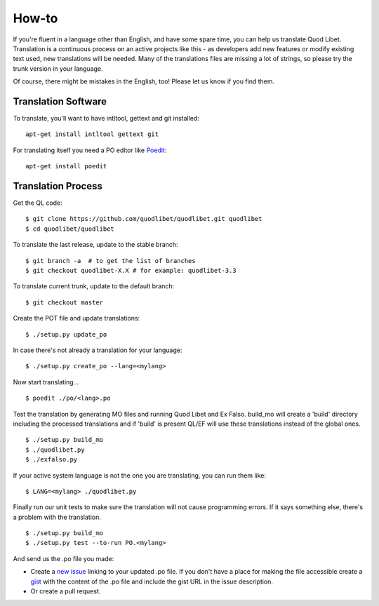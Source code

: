 .. _Translating:

How-to
======

If you're fluent in a language other than English, and have some spare
time, you can help us translate Quod Libet. Translation is a continuous
process on an active projects like this - as developers add new features or
modify existing text used, new translations will be needed. Many of the
translations files are missing a lot of strings, so please try the trunk
version in your language.

Of course, there might be mistakes in the English, too! Please let us know
if you find them.


Translation Software
--------------------

To translate, you'll want to have intltool, gettext and git installed::

    apt-get install intltool gettext git


For translating itself you need a PO editor like `Poedit 
<http://www.poedit.net/>`_::

    apt-get install poedit


Translation Process
-------------------

Get the QL code::

    $ git clone https://github.com/quodlibet/quodlibet.git quodlibet 
    $ cd quodlibet/quodlibet

To translate the last release, update to the stable branch::

    $ git branch -a  # to get the list of branches
    $ git checkout quodlibet-X.X # for example: quodlibet-3.3

To translate current trunk, update to the default branch::

    $ git checkout master

Create the POT file and update translations::

    $ ./setup.py update_po

In case there's not already a translation for your language::

    $ ./setup.py create_po --lang=<mylang>

Now start translating...

::

    $ poedit ./po/<lang>.po

Test the translation by generating MO files and running Quod Libet and Ex 
Falso. build_mo will create a 'build' directory including the processed 
translations and if 'build' is present QL/EF will use these translations 
instead of the global ones.

::

    $ ./setup.py build_mo
    $ ./quodlibet.py
    $ ./exfalso.py

If your active system language is not the one you are translating, you can 
run them like::

    $ LANG=<mylang> ./quodlibet.py

Finally run our unit tests to make sure the translation will not cause 
programming errors. If it says something else, there's a problem with the 
translation.

::

    $ ./setup.py build_mo
    $ ./setup.py test --to-run PO.<mylang>

And send us the .po file you made:

* Create a `new issue 
  <https://github.com/quodlibet/quodlibet/issues/new>`__ linking to your 
  updated .po file. If you don't have a place for making the file accessible 
  create a `gist <https://gist.github.com/>`__ with the content of the .po 
  file and include the gist URL in the issue description.
* Or create a pull request.

